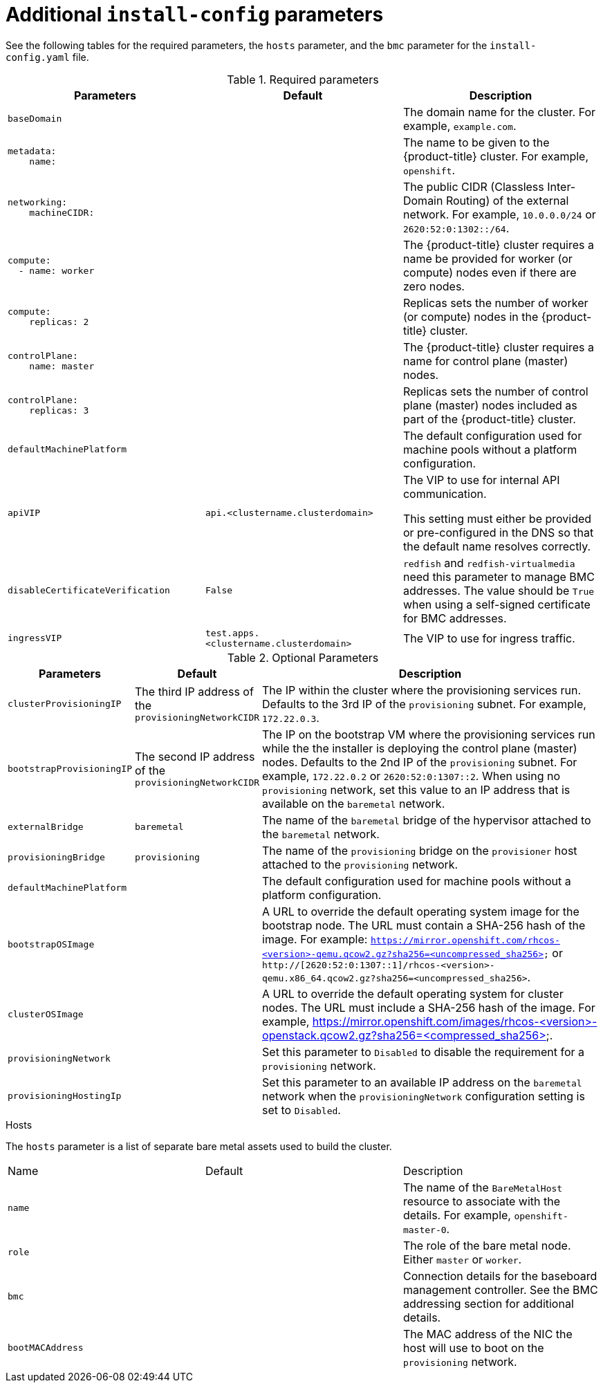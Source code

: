 // Module included in the following assemblies:
//
// * installing/installing_bare_metal_ipi/ipi-install-installation-workflow.adoc

[id="additional-install-config-parameters_{context}"]
= Additional `install-config` parameters

See the following tables for the required parameters, the `hosts` parameter,
and the `bmc` parameter for the `install-config.yaml` file.

.Required parameters
|===
|Parameters |Default |Description


| [[basedomain]] `baseDomain`
|
| The domain name for the cluster. For example, `example.com`.


a|[[metadataname]]
----
metadata:
    name:
----
|
|The name to be given to the {product-title} cluster. For example, `openshift`.


a|[[machinecidr]]
----
networking:
    machineCIDR:
----
|
|The public CIDR (Classless Inter-Domain Routing) of the external network. For example, `10.0.0.0/24` or `2620:52:0:1302::/64`.


a|[[workername]]
----
compute:
  - name: worker
----
|
|The {product-title} cluster requires a name be provided for worker (or compute) nodes even if there are zero nodes.


a|[[computereplicas]]
----
compute:
    replicas: 2
----
|
|Replicas sets the number of worker (or compute) nodes in the {product-title} cluster.


a|[[controlplanename]]
----
controlPlane:
    name: master
----
|
|The {product-title} cluster requires a name for control plane (master) nodes.


a|[[controlplanereplicas]]
----
controlPlane:
    replicas: 3
----
|
|Replicas sets the number of control plane (master) nodes included as part of the {product-title} cluster.


| `defaultMachinePlatform` | | The default configuration used for machine pools without a platform configuration.

| [[apivip]]`apiVIP` | `api.<clustername.clusterdomain>` | The VIP to use for internal API communication.

This setting must either be provided or pre-configured in the DNS so that the
default name resolves correctly.

| `disableCertificateVerification` | `False` | `redfish` and `redfish-virtualmedia` need this parameter to manage BMC addresses. The value should be `True` when using a self-signed certificate for BMC addresses.

| [[ingressvip]]`ingressVIP` | `test.apps.<clustername.clusterdomain>` | The VIP to use for ingress traffic.

ifeval::[{release} < 4.5]
Provide this setting or pre-configure it in the DNS so that the default name resolves correctly.
|[[dnsVIP]]`dnsVIP` | | The VIP to use for internal DNS communication.

This setting has no default and must always be provided.
endif::[]

|===


[cols="1,1,3", options="header"]
.Optional Parameters
|===
|Parameters
|Default
|Description


ifeval::[{release} > 4.3]
|`provisioningDHCPExternal`
| false
|Defines if the installer uses an external DHCP or the provisioner node DHCP.

|`provisioningDHCPRange`
|`172.22.0.10,172.22.0.100`
|Defines the IP range for nodes on the `provisioning` network.

a|`provisioningNetworkCIDR`
|`172.22.0.0/24`
|The CIDR for the network to use for provisioning. This option is required when using IPv6 addressing on the `provisioning` network.
endif::[]

|`clusterProvisioningIP`
|The third IP address of the `provisioningNetworkCIDR`
|The IP within the cluster where the provisioning services run. Defaults to the 3rd IP of the `provisioning` subnet. For example, `172.22.0.3`.

|`bootstrapProvisioningIP`
|The second IP address of the `provisioningNetworkCIDR`
|The IP on the bootstrap VM where the provisioning services run while the the installer is deploying the control plane (master) nodes. Defaults to the 2nd IP of the `provisioning` subnet. For example, `172.22.0.2` or `2620:52:0:1307::2`. When using no `provisioning` network, set this value to an IP address that is available on the `baremetal` network.

| `externalBridge`
| `baremetal`
| The name of the `baremetal` bridge of the hypervisor attached to the `baremetal` network.

| `provisioningBridge`
| `provisioning`
| The name of the `provisioning` bridge on the `provisioner` host attached to the `provisioning` network.

| `defaultMachinePlatform`
|
| The default configuration used for machine pools without a platform configuration.

| `bootstrapOSImage`
|
| A URL to override the default operating system image for the bootstrap node. The URL must contain a SHA-256 hash of the image. For example:
`https://mirror.openshift.com/rhcos-<version>-qemu.qcow2.gz?sha256=<uncompressed_sha256>` or `http://[2620:52:0:1307::1]/rhcos-<version>-qemu.x86_64.qcow2.gz?sha256=<uncompressed_sha256>`.


| `clusterOSImage`
|
| A URL to override the default operating system for cluster nodes. The URL must include a SHA-256 hash of the image. For example,  https://mirror.openshift.com/images/rhcos-<version>-openstack.qcow2.gz?sha256=<compressed_sha256>.


| `provisioningNetwork`
|
| Set this parameter to `Disabled` to disable the requirement for a `provisioning` network.

| `provisioningHostingIp`
|
| Set this parameter to an available IP address on the `baremetal` network when the `provisioningNetwork` configuration setting is set to `Disabled`.

|===


.Hosts

The `hosts` parameter is a list of separate bare metal assets used to build the cluster.

|===
|Name |Default |Description
| [[name]]`name`
|
| The name of the `BareMetalHost` resource to associate with the details. For example, `openshift-master-0`.


| [[role]]`role`
|
| The role of the bare metal node. Either `master` or `worker`.


| `bmc`
|
| Connection details for the baseboard management controller. See the BMC addressing section for additional details.


| [[bootMACAddress]]`bootMACAddress`
|
| The MAC address of the NIC the host will use to boot on the `provisioning`  network.

ifeval::[{release} < 4.6]
| [[hardwareProfile]]`hardwareProfile`
| `default`
| This parameter exposes the device name that the installer attempts to deploy the {product-title} cluster for the control plane and worker nodes. The value defaults to `default` for control plane nodes and `unknown` for worker nodes. The list of profiles includes: `default`, `libvirt`, `dell`, `dell-raid`, and `openstack`. The `default` parameter attempts to install on `/dev/sda` of the {product-title} cluster nodes.
endif::[]
|===
